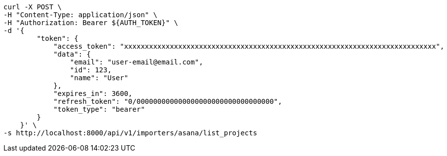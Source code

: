 [source,bash]
----
curl -X POST \
-H "Content-Type: application/json" \
-H "Authorization: Bearer ${AUTH_TOKEN}" \
-d '{
        "token": {
            "access_token": "xxxxxxxxxxxxxxxxxxxxxxxxxxxxxxxxxxxxxxxxxxxxxxxxxxxxxxxxxxxxxxxxxxxxxxxxxxx",
            "data": {
                "email": "user-email@email.com",
                "id": 123,
                "name": "User"
            },
            "expires_in": 3600,
            "refresh_token": "0/000000000000000000000000000000000",
            "token_type": "bearer"
        }
    }' \
-s http://localhost:8000/api/v1/importers/asana/list_projects
----
